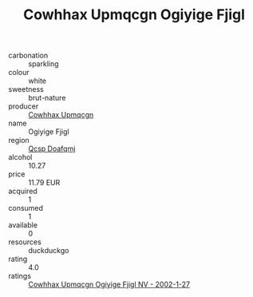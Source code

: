 :PROPERTIES:
:ID:                     94d1c758-c1f7-4e13-8917-7d60f2b66cb3
:END:
#+TITLE: Cowhhax Upmqcgn Ogiyige Fjigl 

- carbonation :: sparkling
- colour :: white
- sweetness :: brut-nature
- producer :: [[id:3e62d896-76d3-4ade-b324-cd466bcc0e07][Cowhhax Upmqcgn]]
- name :: Ogiyige Fjigl
- region :: [[id:69c25976-6635-461f-ab43-dc0380682937][Qcsp Doafqmj]]
- alcohol :: 10.27
- price :: 11.79 EUR
- acquired :: 1
- consumed :: 1
- available :: 0
- resources :: duckduckgo
- rating :: 4.0
- ratings :: [[id:40f06a60-8900-4c77-8702-fc1df5b8e994][Cowhhax Upmqcgn Ogiyige Fjigl NV - 2002-1-27]]


